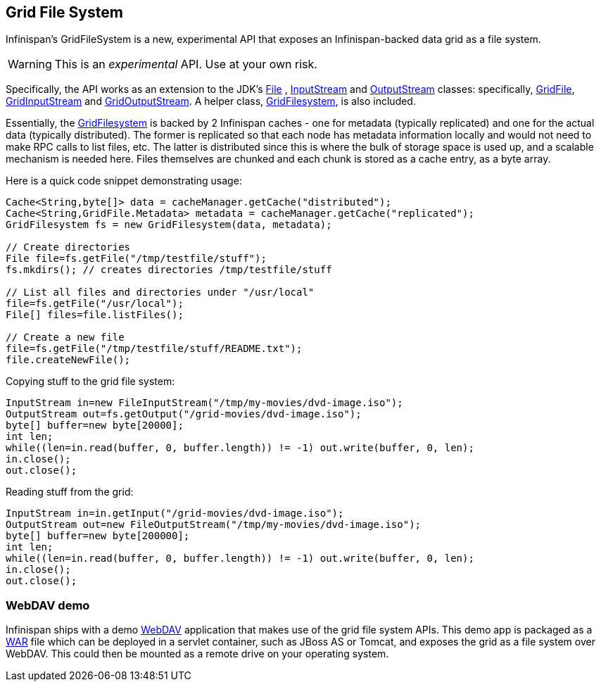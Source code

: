 ==  Grid File System
Infinispan's GridFileSystem is a new, experimental API that exposes an Infinispan-backed data grid as a file system.

WARNING: This is an _experimental_ API.  Use at your own risk.

Specifically, the API works as an extension to the JDK's link:$$http://docs.oracle.com/javase/6/docs/api/java/io/File.html$$[File] , link:$$http://docs.oracle.com/javase/6/docs/api/java/io/InputStream.html$$[InputStream] and link:$$http://docs.oracle.com/javase/6/docs/api/java/io/OutputStream.html$$[OutputStream] classes: specifically, link:$$http://docs.jboss.org/infinispan/7.0/apidocs/org/infinispan/io/GridFile.html$$[GridFile], link:$$http://docs.jboss.org/infinispan/7.0/apidocs/org/infinispan/io/GridInputStream.html$$[GridInputStream] and link:$$http://docs.jboss.org/infinispan/7.0/apidocs/org/infinispan/io/GridOutputStream.html$$[GridOutputStream].
A helper class, link:$$http://docs.jboss.org/infinispan/7.0/apidocs/org/infinispan/io/GridFilesystem.html$$[GridFilesystem], is also included.

Essentially, the link:$$http://docs.jboss.org/infinispan/7.0/apidocs/org/infinispan/io/GridFilesystem.html$$[GridFilesystem] is backed by 2 Infinispan caches - one for metadata (typically replicated) and one for the actual data (typically distributed).
The former is replicated so that each node has metadata information locally and would not need to make RPC calls to list files, etc.
The latter is distributed since this is where the bulk of storage space is used up, and a scalable mechanism is needed here.
Files themselves are chunked and each chunk is stored as a cache entry, as a byte array. 

Here is a quick code snippet demonstrating usage:

[source,java]
----

Cache<String,byte[]> data = cacheManager.getCache("distributed");
Cache<String,GridFile.Metadata> metadata = cacheManager.getCache("replicated");
GridFilesystem fs = new GridFilesystem(data, metadata);

// Create directories
File file=fs.getFile("/tmp/testfile/stuff");
fs.mkdirs(); // creates directories /tmp/testfile/stuff

// List all files and directories under "/usr/local"
file=fs.getFile("/usr/local");
File[] files=file.listFiles();

// Create a new file
file=fs.getFile("/tmp/testfile/stuff/README.txt");
file.createNewFile();

----

Copying stuff to the grid file system:

[source,java]
----
InputStream in=new FileInputStream("/tmp/my-movies/dvd-image.iso");
OutputStream out=fs.getOutput("/grid-movies/dvd-image.iso");
byte[] buffer=new byte[20000];
int len;
while((len=in.read(buffer, 0, buffer.length)) != -1) out.write(buffer, 0, len);
in.close();
out.close();

----

Reading stuff from the grid:

[source,java]
----
InputStream in=in.getInput("/grid-movies/dvd-image.iso");
OutputStream out=new FileOutputStream("/tmp/my-movies/dvd-image.iso");
byte[] buffer=new byte[200000];
int len;
while((len=in.read(buffer, 0, buffer.length)) != -1) out.write(buffer, 0, len);
in.close();
out.close();

----

=== WebDAV demo

Infinispan ships with a demo link:$$http://en.wikipedia.org/wiki/WebDAV$$[WebDAV] application that makes use of the grid file system APIs.
This demo app is packaged as a link:$$http://en.wikipedia.org/wiki/WAR_(Sun_file_format)$$[WAR] file which can be deployed in a servlet container, such as JBoss AS or Tomcat, and exposes the grid as a file system over WebDAV.
This could then be mounted as a remote drive on your operating system. 



